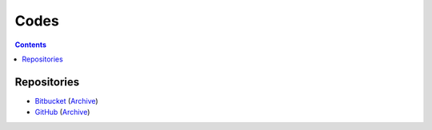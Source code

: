 =====
Codes
=====


.. contents:: **Contents**
   :local:
   :backlinks: top


Repositories
============

* Bitbucket_ (Archive__)
* GitHub_ (Archive__)

.. _Bitbucket: https://bitbucket.org/livibetter/
__ https://bitbucket.org/lbarchive/
.. _GitHub: https://github.com/livibetter
__ https://github.com/lbarchive
